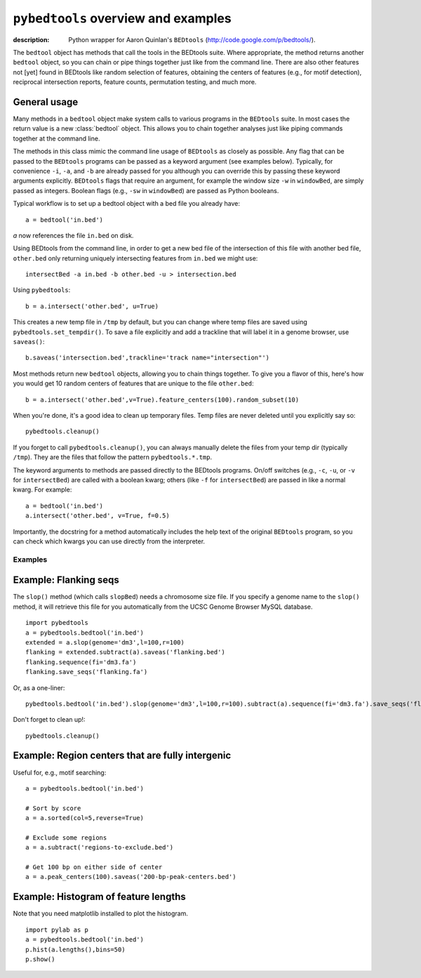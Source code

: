``pybedtools`` overview and examples
====================================

:description:
    Python wrapper for Aaron Quinlan's ``BEDtools`` (http://code.google.com/p/bedtools/).


The ``bedtool`` object has methods that call the tools in the BEDtools suite.
Where appropriate, the method returns another ``bedtool`` object, so you can
chain or pipe things together just like from the command line.  There are also
other features not [yet] found in BEDtools like random selection of features,
obtaining the centers of features (e.g., for motif detection), reciprocal
intersection reports, feature counts, permutation testing, and much more.


General usage
-------------

Many methods in a ``bedtool`` object make system calls to various
programs in the ``BEDtools`` suite.  In most cases the return value is a
new :class:`bedtool` object.  This allows you to chain together analyses
just like piping commands together at the command line.

The methods in this class mimic the command line usage of ``BEDtools`` as
closely as possible.  Any flag that can be passed to the ``BEDtools``
programs can be passed as a keyword argument (see examples below).
Typically, for convenience ``-i``, ``-a``, and ``-b`` are already passed
for you although you can override this by passing these keyword arguments
explicitly. ``BEDtools`` flags that require an argument, for example the
window size ``-w`` in ``windowBed``, are simply passed as integers.
Boolean flags (e.g., ``-sw`` in ``windowBed``) are passed as Python
booleans.

Typical workflow is to set up a bedtool object with a bed file you already have::

    a = bedtool('in.bed')
    
`a` now references the file ``in.bed`` on disk.  

Using BEDtools from the command line, in order to get a new bed file of the
intersection of this file with another bed file, ``other.bed`` only
returning uniquely intersecting features from ``in.bed``  we might use::

    intersectBed -a in.bed -b other.bed -u > intersection.bed

Using ``pybedtools``::

    b = a.intersect('other.bed', u=True)

This creates a new temp file in ``/tmp`` by default, but you can change where
temp files are saved using ``pybedtools.set_tempdir()``.  To save a file
explicitly and add a trackline that will label it in a genome browser, use ``saveas()``::
    
    b.saveas('intersection.bed',trackline='track name="intersection"')


Most methods return new ``bedtool`` objects, allowing you to chain things together.  To give you 
a flavor of this, here's how you would get 10 random centers of features that are unique to the file
``other.bed``::

    b = a.intersect('other.bed',v=True).feature_centers(100).random_subset(10)
 
When you're done, it's a good idea to clean up temporary files.  Temp files
are never deleted until you explicitly say so::

    pybedtools.cleanup()

If you forget to call ``pybedtools.cleanup()``, you can always manually delete
the files from your temp dir (typically ``/tmp``).  They are the files that
follow the pattern ``pybedtools.*.tmp``.


The keyword arguments to methods are passed directly to the BEDtools
programs.  On/off switches (e.g., ``-c``, ``-u``, or ``-v`` for ``intersectBed``) are
called with a boolean kwarg; others (like ``-f`` for ``intersectBed``) are
passed in like a normal kwarg.  For example::

    a = bedtool('in.bed')
    a.intersect('other.bed', v=True, f=0.5)

Importantly, the docstring for a method automatically includes the help text of
the original ``BEDtools`` program, so you can check which kwargs you can use
directly from the interpreter.

Examples
~~~~~~~~

Example: Flanking seqs
----------------------
The ``slop()`` method (which calls ``slopBed``) needs a chromosome size
file.  If you specify a genome name to the ``slop()`` method, it will
retrieve this file for you automatically from the UCSC Genome Browser MySQL
database.

::
    
    import pybedtools
    a = pybedtools.bedtool('in.bed')
    extended = a.slop(genome='dm3',l=100,r=100)
    flanking = extended.subtract(a).saveas('flanking.bed')
    flanking.sequence(fi='dm3.fa')
    flanking.save_seqs('flanking.fa')


Or, as a one-liner::

    pybedtools.bedtool('in.bed').slop(genome='dm3',l=100,r=100).subtract(a).sequence(fi='dm3.fa').save_seqs('flanking.fa')

Don't forget to clean up!::

    pybedtools.cleanup()

Example: Region centers that are fully intergenic
--------------------------------------------------
Useful for, e.g., motif searching::
    
    a = pybedtools.bedtool('in.bed')
    
    # Sort by score
    a = a.sorted(col=5,reverse=True)

    # Exclude some regions
    a = a.subtract('regions-to-exclude.bed')

    # Get 100 bp on either side of center
    a = a.peak_centers(100).saveas('200-bp-peak-centers.bed')


Example: Histogram of feature lengths
-------------------------------------
Note that you need matplotlib installed to plot the histogram.

::

    import pylab as p
    a = pybedtools.bedtool('in.bed')
    p.hist(a.lengths(),bins=50)
    p.show()

